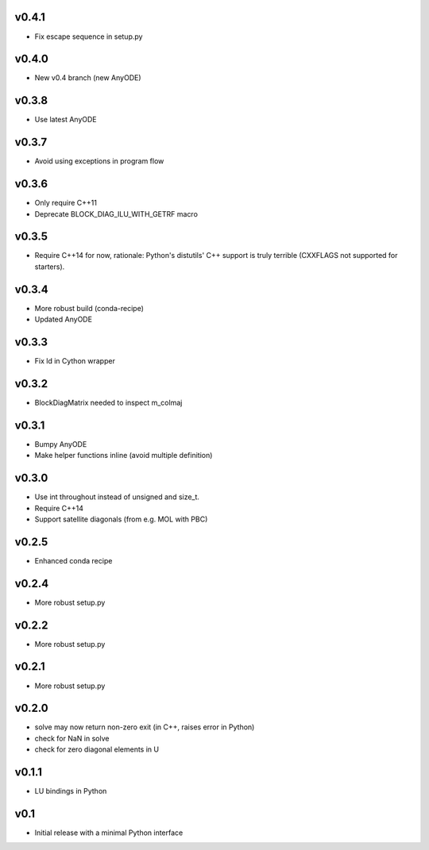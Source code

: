 v0.4.1
======
- Fix escape sequence in setup.py

v0.4.0
======
- New v0.4 branch (new AnyODE)

v0.3.8
======
- Use latest AnyODE

v0.3.7
======
- Avoid using exceptions in program flow

v0.3.6
======
- Only require C++11
- Deprecate BLOCK_DIAG_ILU_WITH_GETRF macro

v0.3.5
======
- Require C++14 for now, rationale: Python's distutils' C++ support is truly terrible
  (CXXFLAGS not supported for starters).

v0.3.4
======
- More robust build (conda-recipe)
- Updated AnyODE

v0.3.3
======
- Fix ld in Cython wrapper

v0.3.2
======
- BlockDiagMatrix needed to inspect m_colmaj

v0.3.1
======
- Bumpy AnyODE
- Make helper functions inline (avoid multiple definition)

v0.3.0
======
- Use int throughout instead of unsigned and size_t.
- Require C++14
- Support satellite diagonals (from e.g. MOL with PBC)

v0.2.5
======
- Enhanced conda recipe

v0.2.4
======
- More robust setup.py

v0.2.2
======
- More robust setup.py

v0.2.1
======
- More robust setup.py

v0.2.0
======
- solve may now return non-zero exit (in C++, raises error in Python)
- check for NaN in solve
- check for zero diagonal elements in U

v0.1.1
======
- LU bindings in Python

v0.1
====
- Initial release with a minimal Python interface 
